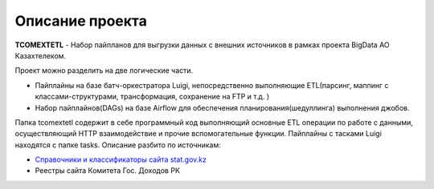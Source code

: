 *******
Описание проекта
*******

**TCOMEXTETL** - Набор пайпланов для выгрузки данных с внешних источников в рамках  проекта BigData АО Казахтелеком.

Проект можно разделить на две логические части.

- Пайплайны на базе батч-оркестратора Luigi, непосредственно выполняющие ETL(парсинг, маппинг с классами-структурами, трансформация, сохранение на FTP и т.д. )
- Набор пайплайнов(DAGs) на базе Airflow для обеспечения планирования(шедуллинга) выполнения джобов.

Папка tcomextetl содержит в себе программный код выполняющий основные ETL операции по работе с данными, осуществляющий HTTP взаимодействие и прочие вспомогательные функции. Пайплайны с тасками Luigi находятся с папке tasks. Описание разбито по источникам:

- `Справочники и классификаторы сайта stat.gov.kz <https://github.com/elessarelfstone/tcomextetl/blob/master/docs/sgov_excel.rst>`_
- Реестры сайта Комитета Гос. Доходов РК